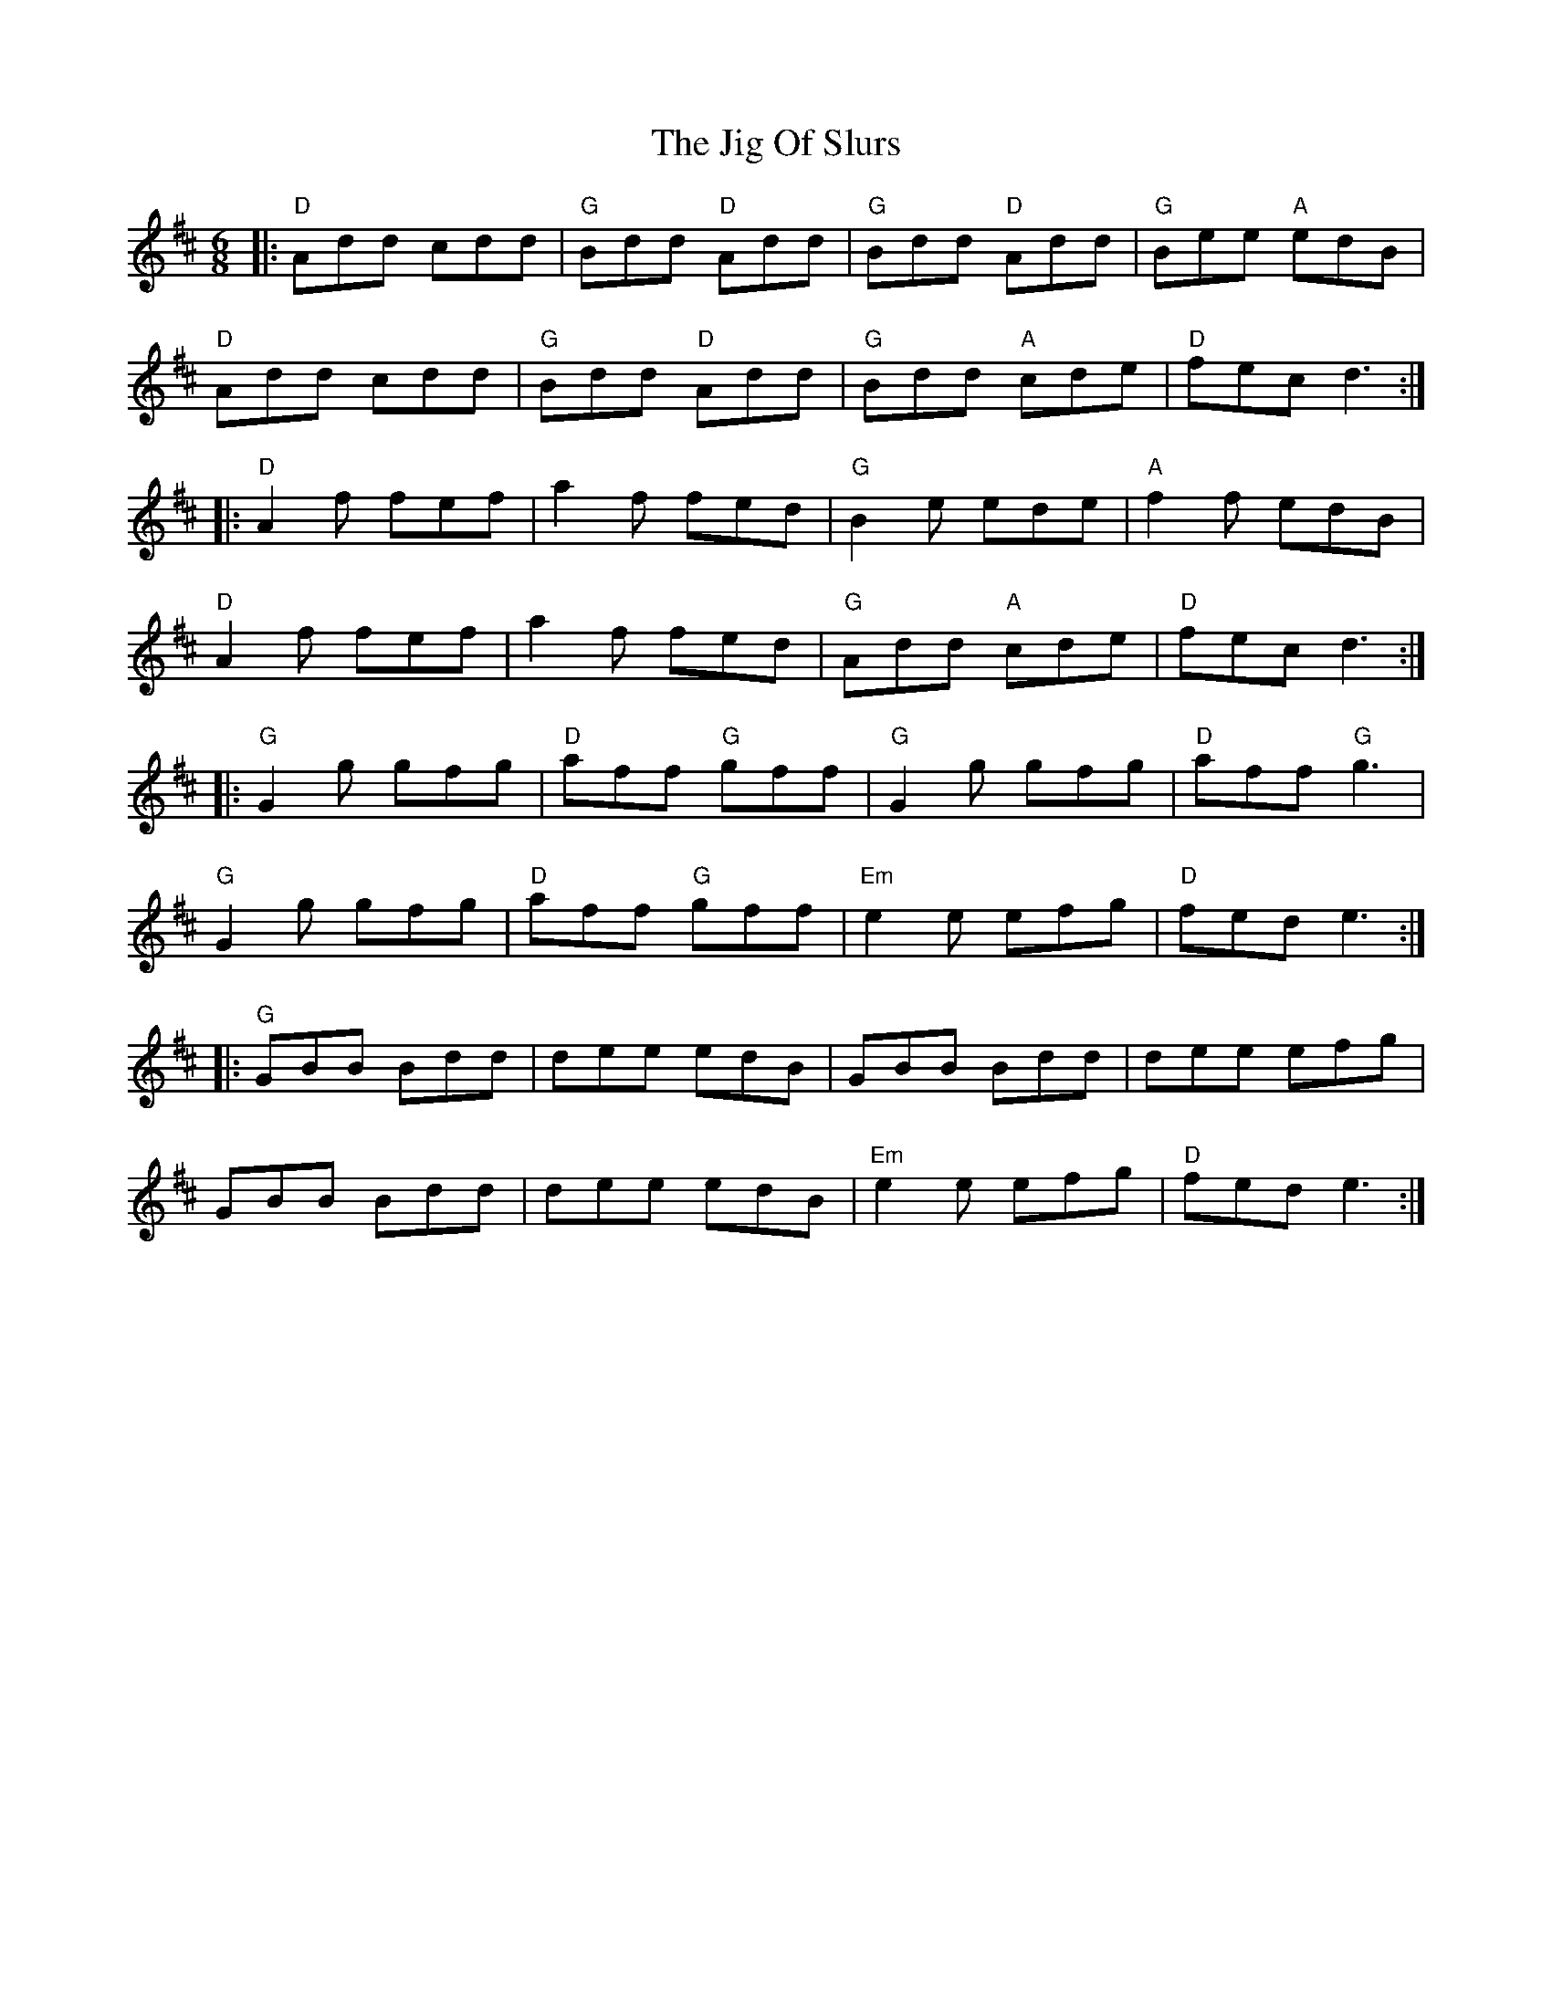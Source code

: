 X: 19932
T: Jig Of Slurs, The
R: jig
M: 6/8
K: Dmajor
|:"D"Add cdd|"G"Bdd "D"Add|"G"Bdd "D"Add|"G"Bee "A"edB|
"D"Add cdd|"G"Bdd "D"Add|"G"Bdd "A"cde|"D"fec d3:|
|:"D"A2f fef|a2f fed|"G"B2e ede|"A"f2f edB|
"D"A2f fef|a2f fed|"G"Add "A"cde|"D"fec d3:|
|:"G"G2g gfg|"D"aff "G"gff|"G"G2g gfg|"D"aff "G"g3|
"G"G2g gfg|"D"aff "G"gff|"Em"e2e efg|"D"fed e3:|
|:"G"GBB Bdd|dee edB|GBB Bdd|dee efg|
GBB Bdd|dee edB|"Em"e2e efg|"D"fed e3:|

